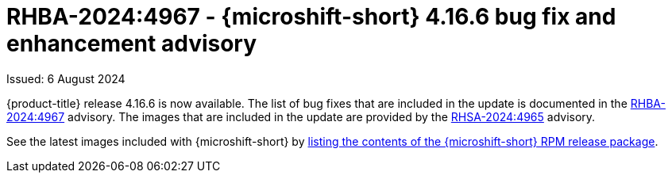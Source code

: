 // Module included in the following assemblies:
//
//microshift_release_notes/microshift-4-16-release-notes.adoc

:_mod-docs-content-type: REFERENCE
[id="microshift-4-16-6-dp_{context}"]
= RHBA-2024:4967 - {microshift-short} 4.16.6 bug fix and enhancement advisory

[role="_abstract"]
Issued: 6 August 2024

{product-title} release 4.16.6 is now available. The list of bug fixes that are included in the update is documented in the link:https://access.redhat.com/errata/RHBA-2024:4967[RHBA-2024:4967] advisory. The images that are included in the update are provided by the link:https://access.redhat.com/errata/RHSA-2024:4965[RHSA-2024:4965] advisory.

See the latest images included with {microshift-short} by xref:../microshift_updating/microshift-list-update-contents.adoc#microshift-get-rpm-release-info_microshift-list-update-contents[listing the contents of the {microshift-short} RPM release package].
